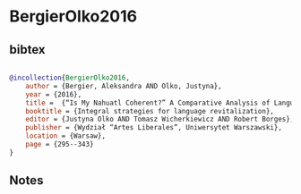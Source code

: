 * BergierOlko2016




** bibtex

#+NAME: bibtex
#+BEGIN_SRC bibtex

@incollection{BergierOlko2016,
    author = {Bergier, Aleksandra AND Olko, Justyna},
    year = {2016},
    title =  {“Is My Nahuatl Coherent?” A Comparative Analysis of Language Attitudes Among Modern Speakers of Nahuatl},
    booktitle = {Integral strategies for language revitalization},
    editor = {Justyna Olko AND Tomasz Wicherkiewicz AND Robert Borges},
    publisher = {Wydział “Artes Liberales”, Uniwersytet Warszawski},
    location = {Warsaw},
    page = {295--343}
}

#+END_SRC




** Notes

